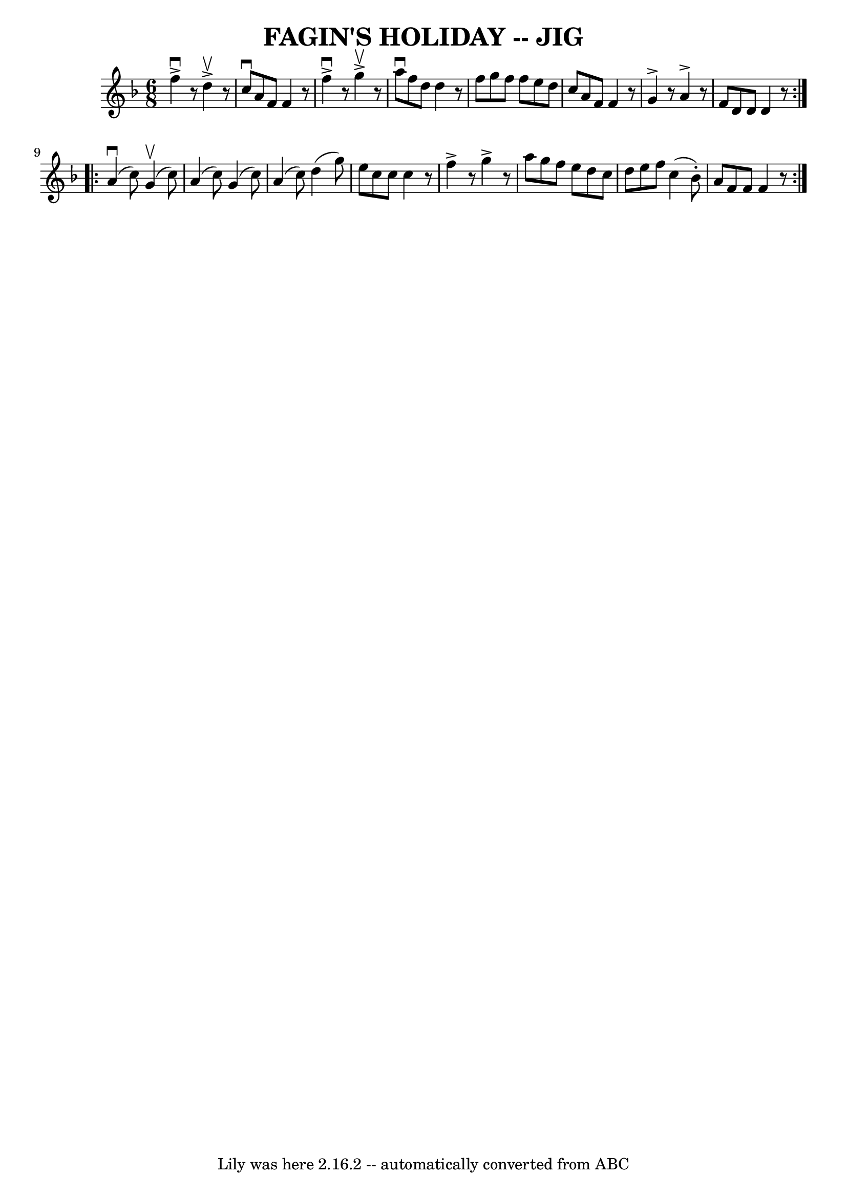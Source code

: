 \version "2.7.40"
\header {
	book = "Ryan's Mammoth Collection of Fiddle Tunes"
	crossRefNumber = "1"
	footnotes = ""
	tagline = "Lily was here 2.16.2 -- automatically converted from ABC"
	title = "FAGIN'S HOLIDAY -- JIG"
}
voicedefault =  {
\set Score.defaultBarType = "empty"

\repeat volta 2 {
\time 6/8 \key f \major   f''4 ^\downbow^\accent   r8   d''4 ^\upbow^\accent   
r8   \bar "|"   c''8 ^\downbow   a'8    f'8    f'4    r8   \bar "|"   f''4 
^\downbow^\accent   r8   g''4 ^\upbow^\accent   r8   \bar "|"   a''8 ^\downbow  
 f''8    d''8    d''4    r8       \bar "|"   f''8    g''8    f''8    f''8    
e''8    d''8    \bar "|"   c''8    a'8    f'8    f'4    r8   \bar "|"   g'4 
^\accent   r8   a'4 ^\accent   r8   \bar "|"   f'8    d'8    d'8    d'4    r8   
}     \repeat volta 2 {     a'4 (^\downbow   c''8  -)     g'4 (^\upbow   c''8  
-)   \bar "|"   a'4 (   c''8  -)   g'4 (   c''8  -)   \bar "|"   a'4 (   c''8  
-)   d''4 (   g''8  -)   \bar "|"   e''8    c''8    c''8    c''4    r8       
\bar "|"   f''4 ^\accent   r8   g''4 ^\accent   r8   \bar "|"   a''8    g''8    
f''8    e''8    d''8    c''8    \bar "|"   d''8    e''8    f''8    c''4 (   
bes'8 -. -)   \bar "|"   a'8    f'8    f'8    f'4    r8   }   
}

\score{
    <<

	\context Staff="default"
	{
	    \voicedefault 
	}

    >>
	\layout {
	}
	\midi {}
}
